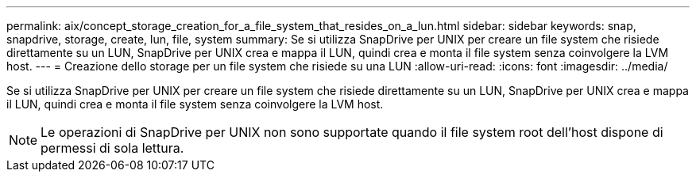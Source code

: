 ---
permalink: aix/concept_storage_creation_for_a_file_system_that_resides_on_a_lun.html 
sidebar: sidebar 
keywords: snap, snapdrive, storage, create, lun, file, system 
summary: Se si utilizza SnapDrive per UNIX per creare un file system che risiede direttamente su un LUN, SnapDrive per UNIX crea e mappa il LUN, quindi crea e monta il file system senza coinvolgere la LVM host. 
---
= Creazione dello storage per un file system che risiede su una LUN
:allow-uri-read: 
:icons: font
:imagesdir: ../media/


[role="lead"]
Se si utilizza SnapDrive per UNIX per creare un file system che risiede direttamente su un LUN, SnapDrive per UNIX crea e mappa il LUN, quindi crea e monta il file system senza coinvolgere la LVM host.


NOTE: Le operazioni di SnapDrive per UNIX non sono supportate quando il file system root dell'host dispone di permessi di sola lettura.
